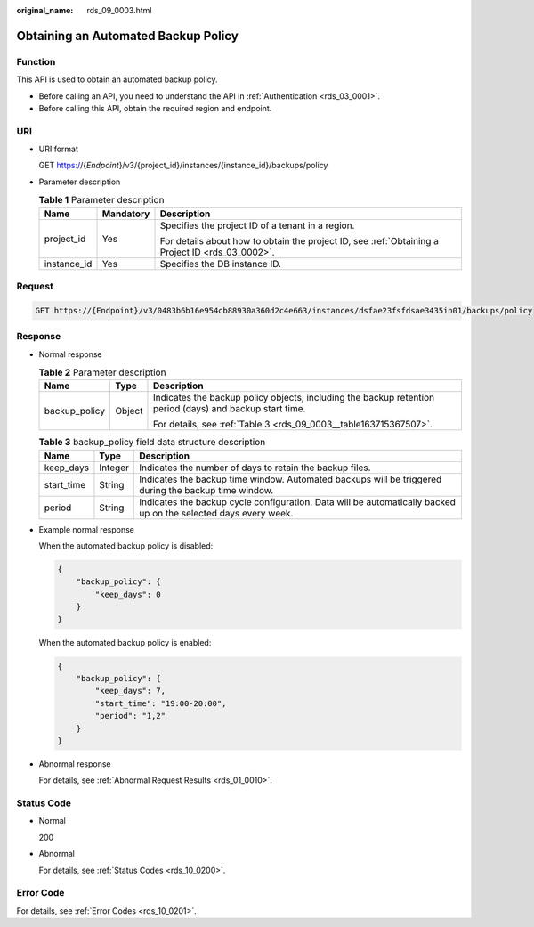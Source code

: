 :original_name: rds_09_0003.html

.. _rds_09_0003:

Obtaining an Automated Backup Policy
====================================

Function
--------

This API is used to obtain an automated backup policy.

-  Before calling an API, you need to understand the API in :ref:`Authentication <rds_03_0001>`.
-  Before calling this API, obtain the required region and endpoint.

URI
---

-  URI format

   GET https://{*Endpoint*}/v3/{project_id}/instances/{instance_id}/backups/policy

-  Parameter description

   .. table:: **Table 1** Parameter description

      +-----------------------+-----------------------+--------------------------------------------------------------------------------------------------+
      | Name                  | Mandatory             | Description                                                                                      |
      +=======================+=======================+==================================================================================================+
      | project_id            | Yes                   | Specifies the project ID of a tenant in a region.                                                |
      |                       |                       |                                                                                                  |
      |                       |                       | For details about how to obtain the project ID, see :ref:`Obtaining a Project ID <rds_03_0002>`. |
      +-----------------------+-----------------------+--------------------------------------------------------------------------------------------------+
      | instance_id           | Yes                   | Specifies the DB instance ID.                                                                    |
      +-----------------------+-----------------------+--------------------------------------------------------------------------------------------------+

Request
-------

.. code-block:: text

   GET https://{Endpoint}/v3/0483b6b16e954cb88930a360d2c4e663/instances/dsfae23fsfdsae3435in01/backups/policy

Response
--------

-  Normal response

   .. table:: **Table 2** Parameter description

      +-----------------------+-----------------------+----------------------------------------------------------------------------------------------------------+
      | Name                  | Type                  | Description                                                                                              |
      +=======================+=======================+==========================================================================================================+
      | backup_policy         | Object                | Indicates the backup policy objects, including the backup retention period (days) and backup start time. |
      |                       |                       |                                                                                                          |
      |                       |                       | For details, see :ref:`Table 3 <rds_09_0003__table163715367507>`.                                        |
      +-----------------------+-----------------------+----------------------------------------------------------------------------------------------------------+

   .. _rds_09_0003__table163715367507:

   .. table:: **Table 3** backup_policy field data structure description

      +------------+---------+-----------------------------------------------------------------------------------------------------------------+
      | Name       | Type    | Description                                                                                                     |
      +============+=========+=================================================================================================================+
      | keep_days  | Integer | Indicates the number of days to retain the backup files.                                                        |
      +------------+---------+-----------------------------------------------------------------------------------------------------------------+
      | start_time | String  | Indicates the backup time window. Automated backups will be triggered during the backup time window.            |
      +------------+---------+-----------------------------------------------------------------------------------------------------------------+
      | period     | String  | Indicates the backup cycle configuration. Data will be automatically backed up on the selected days every week. |
      +------------+---------+-----------------------------------------------------------------------------------------------------------------+

-  Example normal response

   When the automated backup policy is disabled:

   .. code-block:: text

      {
          "backup_policy": {
              "keep_days": 0
          }
      }

   When the automated backup policy is enabled:

   .. code-block:: text

      {
          "backup_policy": {
              "keep_days": 7,
              "start_time": "19:00-20:00",
              "period": "1,2"
          }
      }

-  Abnormal response

   For details, see :ref:`Abnormal Request Results <rds_01_0010>`.

Status Code
-----------

-  Normal

   200

-  Abnormal

   For details, see :ref:`Status Codes <rds_10_0200>`.

Error Code
----------

For details, see :ref:`Error Codes <rds_10_0201>`.
